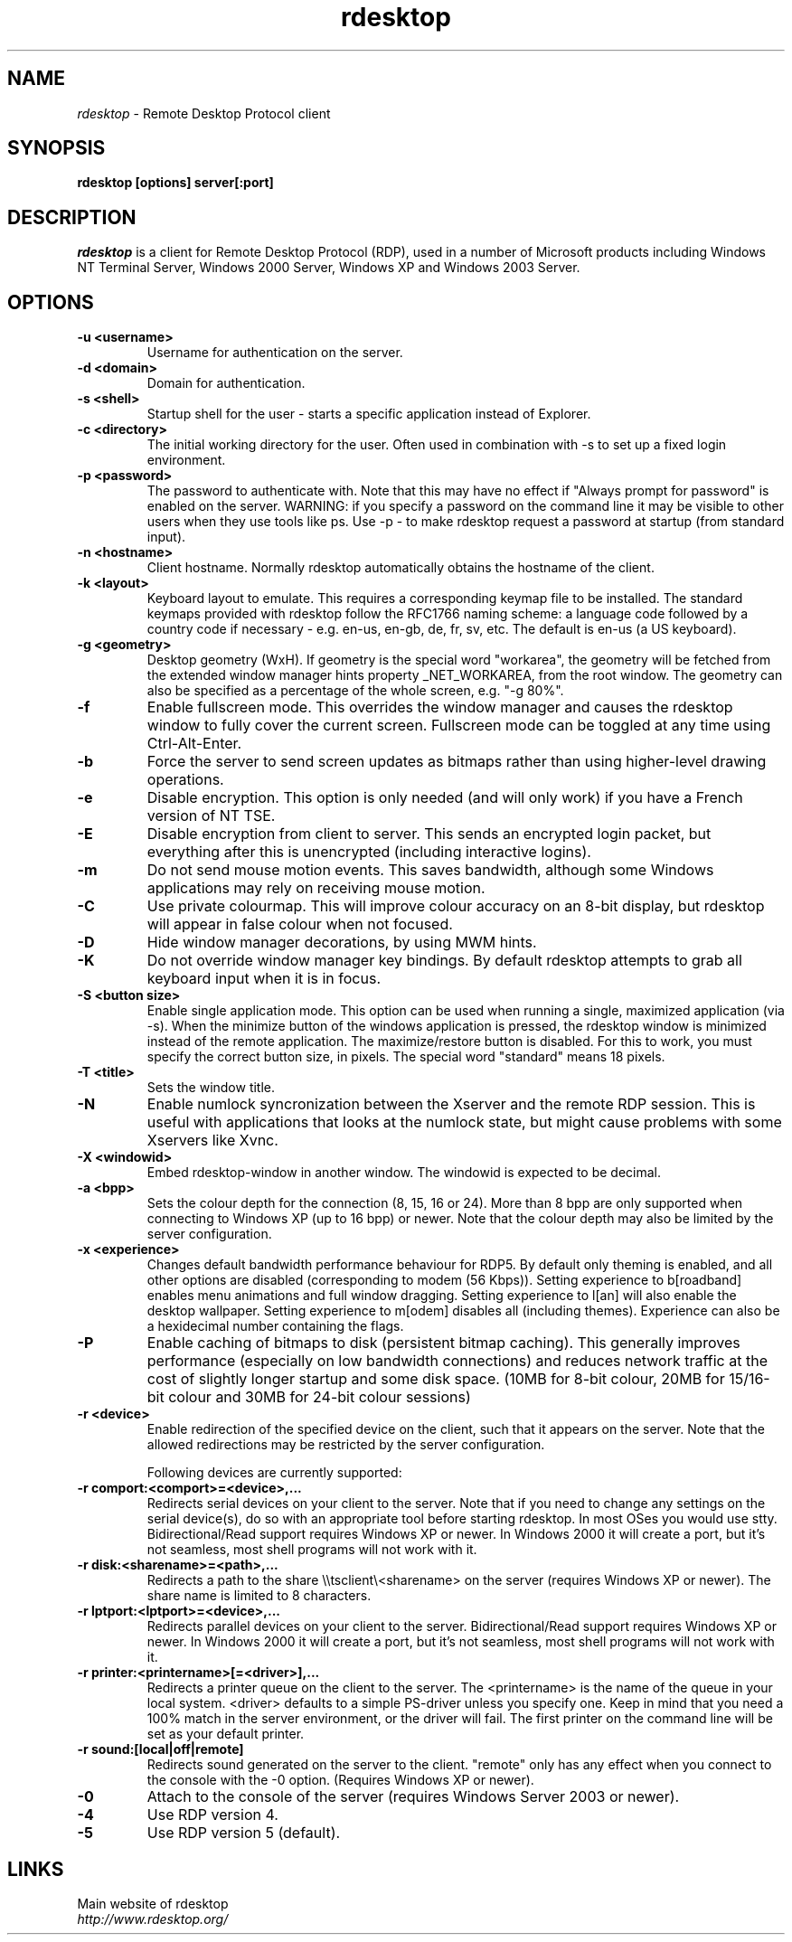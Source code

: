 .TH rdesktop 1 "January 2004"
.SH NAME
.I rdesktop
\- Remote Desktop Protocol client
.SH SYNOPSIS
.B rdesktop [options] server[:port]
.br
.SH DESCRIPTION
.I rdesktop
is a client for Remote Desktop Protocol (RDP), used in a number of Microsoft
products including Windows NT Terminal Server, Windows 2000 Server, Windows XP
and Windows 2003 Server.

.SH OPTIONS
.TP
.BR "-u <username>"
Username for authentication on the server.
.TP
.BR "-d <domain>"
Domain for authentication.
.TP
.BR "-s <shell>"
Startup shell for the user - starts a specific application instead of Explorer.
.TP
.BR "-c <directory>"
The initial working directory for the user.  Often used in combination with -s
to set up a fixed login environment.
.TP
.BR "-p <password>"
The password to authenticate with.  Note that this may have no effect if
"Always prompt for password" is enabled on the server.  WARNING: if you specify
a password on the command line it may be visible to other users when they use
tools like ps.  Use -p - to make rdesktop request a password at startup (from
standard input).
.TP
.BR "-n <hostname>"
Client hostname.  Normally rdesktop automatically obtains the hostname of the
client.
.TP
.BR "-k <layout>"
Keyboard layout to emulate.  This requires a corresponding keymap file to be
installed.  The standard keymaps provided with rdesktop follow the RFC1766
naming scheme: a language code followed by a country code if necessary - e.g.
en-us, en-gb, de, fr, sv, etc.  The default is en-us (a US keyboard).
.TP
.BR "-g <geometry>"
Desktop geometry (WxH). If geometry is the special word "workarea", the geometry
will be fetched from the extended window manager hints property _NET_WORKAREA, from
the root window. The geometry can also be specified as a percentage of the whole
screen, e.g. "-g 80%". 
.TP
.BR "-f"
Enable fullscreen mode.  This overrides the window manager and causes the
rdesktop window to fully cover the current screen.  Fullscreen mode can be
toggled at any time using Ctrl-Alt-Enter.
.TP
.BR "-b"
Force the server to send screen updates as bitmaps rather than using
higher-level drawing operations.
.TP
.BR "-e"
Disable encryption.  This option is only needed (and will only work) if you
have a French version of NT TSE.
.TP
.BR "-E"
Disable encryption from client to server.  This sends an encrypted login packet,
but everything after this is unencrypted (including interactive logins).
.TP
.BR "-m"
Do not send mouse motion events.  This saves bandwidth, although some Windows
applications may rely on receiving mouse motion.
.TP
.BR "-C"
Use private colourmap.  This will improve colour accuracy on an 8-bit display,
but rdesktop will appear in false colour when not focused.
.TP
.BR "-D"
Hide window manager decorations, by using MWM hints. 
.TP
.BR "-K"
Do not override window manager key bindings.  By default rdesktop attempts
to grab all keyboard input when it is in focus.
.TP
.BR "-S <button size>"
Enable single application mode. This option can be used when running a
single, maximized application (via -s). When the minimize button of
the windows application is pressed, the rdesktop window is minimized
instead of the remote application. The maximize/restore button is
disabled. For this to work, you must specify the correct button
size, in pixels. The special word "standard" means 18 pixels. 
.TP
.BR "-T <title>"
Sets the window title.
.TP
.BR "-N"
Enable numlock syncronization between the Xserver and the remote RDP
session.  This is useful with applications that looks at the numlock
state, but might cause problems with some Xservers like Xvnc. 
.TP
.BR "-X <windowid>"
Embed rdesktop-window in another window. The windowid is expected to
be decimal.
.TP
.BR "-a <bpp>"
Sets the colour depth for the connection (8, 15, 16 or 24).
More than 8 bpp are only supported when connecting to Windows XP
(up to 16 bpp) or newer.  Note that the colour depth may also be
limited by the server configuration.
.TP
.BR "-x <experience>"
Changes default bandwidth performance behaviour for RDP5. By default only
theming is enabled, and all other options are disabled (corresponding
to modem (56 Kbps)). Setting experience to b[roadband] enables menu
animations and full window dragging. Setting experience to l[an] will
also enable the desktop wallpaper. Setting experience to m[odem]
disables all (including themes). Experience can also be a hexidecimal
number containing the flags.
.TP
.BR "-P"
Enable caching of bitmaps to disk (persistent bitmap caching). This generally
improves performance (especially on low bandwidth connections) and reduces
network traffic at the cost of slightly longer startup and some disk space.
(10MB for 8-bit colour, 20MB for 15/16-bit colour and 30MB for 24-bit colour
sessions)
.TP
.BR "-r <device>"
Enable redirection of the specified device on the client, such
that it appears on the server. Note that the allowed
redirections may be restricted by the server configuration.

Following devices are currently supported:
.TP
.BR "-r comport:<comport>=<device>,..."
Redirects serial devices on your client to the
server. Note that if you need to change any settings on the serial device(s),
do so with an appropriate tool before starting rdesktop. In most
OSes you would use stty. Bidirectional/Read support requires Windows XP or newer.
In Windows 2000 it will create a port, but it's not seamless, most
shell programs will not work with it.
.TP
.BR "-r disk:<sharename>=<path>,..."
Redirects a path to the share \\\\tsclient\\<sharename> on the server
(requires Windows XP or newer). The share name is limited to 8
characters. 
.TP
.BR "-r lptport:<lptport>=<device>,..."
Redirects parallel devices on your client to the server.
Bidirectional/Read support requires Windows XP or newer. In Windows 2000
it will create a port, but it's not seamless, most shell programs will not work with
it.
.TP
.BR "-r printer:<printername>[=<driver>],..."
Redirects a printer queue on the client to the server. The <printername>
is the name of the queue in your local system. <driver> defaults to a
simple PS-driver unless you specify one. Keep in mind that you need a
100% match in the server environment, or the driver will fail. The first
printer on the command line will be set as your default printer.
.TP
.BR "-r sound:[local|off|remote]"
Redirects sound generated on the server to the client. "remote" only has
any effect when you connect to the console with the -0 option. (Requires
Windows XP or newer).
.TP
.BR "-0"
Attach to the console of the server (requires Windows Server 2003
or newer).
.TP
.BR "-4"
Use RDP version 4.
.TP
.BR "-5"
Use RDP version 5 (default).
.PP
.SH LINKS
Main website of rdesktop
.br
\fIhttp://www.rdesktop.org/
.LP
.PP
